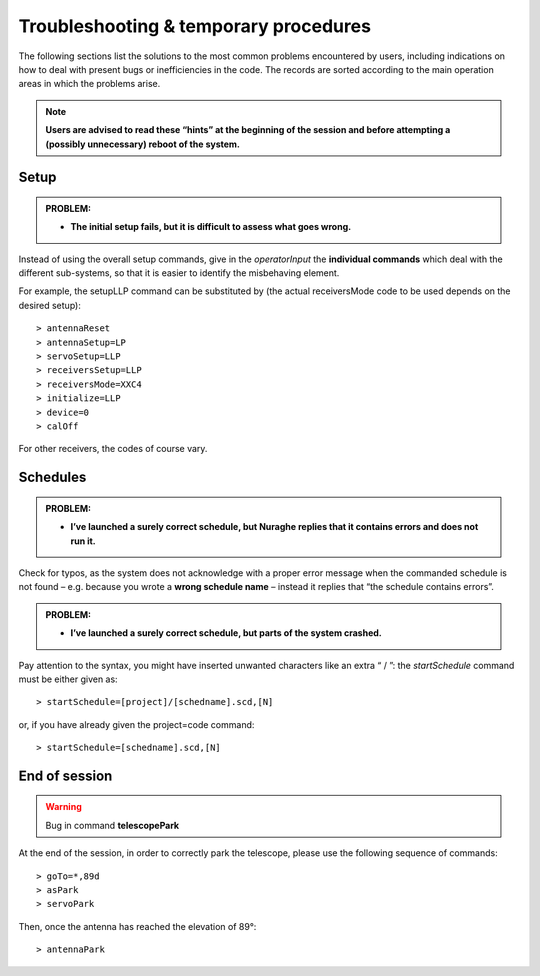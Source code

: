 **************************************
Troubleshooting & temporary procedures
**************************************

The following sections list the solutions to the most common problems 
encountered by users, including indications on how to deal with present bugs 
or inefficiencies in the code. The records are sorted according to the main 
operation areas in which the problems arise. 

.. note:: **Users are advised to read these “hints” at the beginning of the 
   session and before attempting a (possibly unnecessary) reboot of 
   the system.** 


Setup
=====

.. admonition:: PROBLEM: 

   * **The initial setup fails, but it is difficult to assess what goes 
     wrong.**

Instead of using the overall setup commands, give in the *operatorInput* the 
**individual commands** which deal with the different sub-systems, so that it 
is easier to identify the misbehaving element.

For example, the setupLLP command can be substituted by (the actual 
receiversMode code to be used depends on the desired setup):: 

    > antennaReset
    > antennaSetup=LP    
    > servoSetup=LLP     
    > receiversSetup=LLP
    > receiversMode=XXC4
    > initialize=LLP
    > device=0
    > calOff

For other receivers, the codes of course vary. 


Schedules
=========

.. admonition:: PROBLEM:  

    * **I’ve launched a surely correct schedule, but Nuraghe replies that 
      it contains errors and does not run it.** 

Check for typos, as the system does not acknowledge with a proper error 
message when the commanded schedule is not found – e.g. because you wrote 
a **wrong schedule name** – instead it replies that “the schedule contains 
errors”. 



.. admonition:: PROBLEM:  

    * **I’ve launched a surely correct schedule, but parts of the system 
      crashed.**

Pay attention to the syntax, you might have inserted unwanted characters like 
an extra “ / ”: the *startSchedule* command must be either given as::

    > startSchedule=[project]/[schedname].scd,[N]

or, if you have already given the project=code command:: 

    > startSchedule=[schedname].scd,[N]



End of session
==============

.. warning:: Bug in command **telescopePark**

At the end of the session, in order to correctly park the telescope, please 
use the following sequence of commands:: 

    > goTo=*,89d
    > asPark
    > servoPark

Then, once the antenna has reached the elevation of 89°:: 

    > antennaPark

